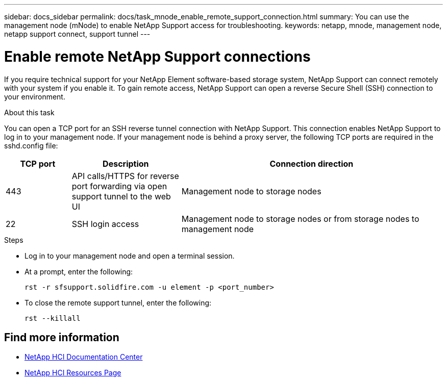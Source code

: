 ---
sidebar: docs_sidebar
permalink: docs/task_mnode_enable_remote_support_connection.html
summary: You can use the management node (mNode) to enable NetApp Support access for troubleshooting.
keywords: netapp, mnode, management node, netapp support connect, support tunnel
---

= Enable remote NetApp Support connections

:hardbreaks:
:nofooter:
:icons: font
:linkattrs:
:imagesdir: ../media/

[.lead]
If you require technical support for your NetApp Element software-based storage system, NetApp Support can connect remotely with your system if you enable it. To gain remote access, NetApp Support can open a reverse Secure Shell (SSH) connection to your environment.

.About this task
You can open a TCP port for an SSH reverse tunnel connection with NetApp Support. This connection enables NetApp Support to log in to your management node. If your management node is behind a proxy server, the following TCP ports are required in the sshd.config file:

[cols=3*,options="header",cols="15,25,60"]
|===
| TCP port
| Description
| Connection direction
| 443 | API calls/HTTPS for reverse port forwarding via open support tunnel to the web UI | Management node to storage nodes
| 22 | SSH login access | Management node to storage nodes or from storage nodes to management node
|===

.Steps
* Log in to your management node and open a terminal session.
* At a prompt, enter the following:
+
`rst -r  sfsupport.solidfire.com -u element -p <port_number>`

* To close the remote support tunnel, enter the following:
+
`rst --killall`


[discrete]
== Find more information
* https://docs.netapp.com/hci/index.jsp[NetApp HCI Documentation Center^]
* https://docs.netapp.com/us-en/documentation/hci.aspx[NetApp HCI Resources Page^]
